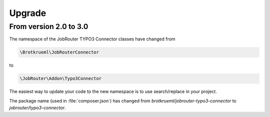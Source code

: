 .. _upgrade:

=======
Upgrade
=======

From version 2.0 to 3.0
=======================

The namespace of the JobRouter TYPO3 Connector classes have changed from

.. code-block:: text

   \Brotkrueml\JobRouterConnector

to

.. code-block:: text

   \JobRouter\Addon\Typo3Connector

The easiest way to update your code to the new namespace is to use
search/replace in your project.

The package name (used in :file:`composer.json`) has changed from
`brotkrueml/jobrouter-typo3-connector` to `jobrouter/typo3-connector`.
